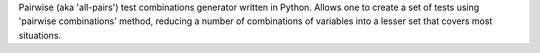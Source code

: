 Pairwise (aka 'all-pairs') test combinations generator written in
Python. Allows one to create a set of tests using 'pairwise combinations' method,
reducing a number of combinations of variables
into a lesser set that covers most situations.


